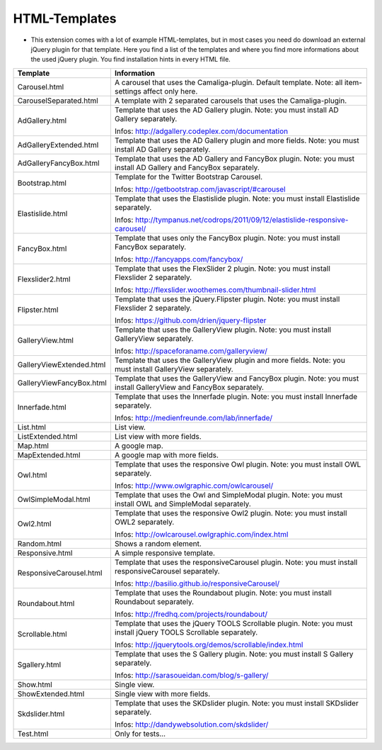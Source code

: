 ﻿

.. ==================================================
.. FOR YOUR INFORMATION
.. --------------------------------------------------
.. -*- coding: utf-8 -*- with BOM.

.. ==================================================
.. DEFINE SOME TEXTROLES
.. --------------------------------------------------
.. role::   underline
.. role::   typoscript(code)
.. role::   ts(typoscript)
   :class:  typoscript
.. role::   php(code)


HTML-Templates
^^^^^^^^^^^^^^

- This extension comes with a lot of example HTML-templates, but in most
  cases you need do download an external jQuery plugin for that
  template. Here you find a list of the templates and where you find
  more informations about the used jQuery plugin. You find installation hints in every HTML file.

=========================  ===========================================================
Template                   Information
=========================  ===========================================================
Carousel.html              A carousel that uses the Camaliga-plugin. Default template.
                           Note: all item-settings affect only here.
CarouselSeparated.html     A template with 2 separated carousels that uses the Camaliga-plugin.
AdGallery.html             Template that uses the AD Gallery plugin.
                           Note: you must install AD Gallery separately.

                           Infos: http://adgallery.codeplex.com/documentation
AdGalleryExtended.html     Template that uses the AD Gallery plugin and more fields.
                           Note: you must install AD Gallery separately.
AdGalleryFancyBox.html     Template that uses the AD Gallery and FancyBox plugin.
                           Note: you must install AD Gallery and FancyBox separately.
Bootstrap.html             Template for the Twitter Bootstrap Carousel.

                           Infos: http://getbootstrap.com/javascript/#carousel
Elastislide.html           Template that uses the Elastislide plugin.
                           Note: you must install Elastislide separately.

                           Infos: http://tympanus.net/codrops/2011/09/12/elastislide-responsive-carousel/
FancyBox.html              Template that uses only the FancyBox plugin.
                           Note: you must install FancyBox separately.

                           Infos: http://fancyapps.com/fancybox/
Flexslider2.html           Template that uses the FlexSlider 2 plugin.
                           Note: you must install Flexslider 2 separately.

                           Infos: http://flexslider.woothemes.com/thumbnail-slider.html
Flipster.html              Template that uses the jQuery.Flipster plugin.
                           Note: you must install Flexslider 2 separately.

                           Infos: https://github.com/drien/jquery-flipster
GalleryView.html           Template that uses the GalleryView plugin.
                           Note: you must install GalleryView separately.

                           Infos: http://spaceforaname.com/galleryview/
GalleryViewExtended.html   Template that uses the GalleryView plugin and more fields.
                           Note: you must install GalleryView separately.
GalleryViewFancyBox.html   Template that uses the GalleryView and FancyBox plugin.
                           Note: you must install GalleryView and FancyBox separately.
Innerfade.html             Template that uses the Innerfade plugin.
                           Note: you must install Innerfade separately.

                           Infos: http://medienfreunde.com/lab/innerfade/
List.html                  List view.
ListExtended.html          List view with more fields.
Map.html                   A google map.
MapExtended.html           A google map with more fields.
Owl.html                   Template that uses the responsive Owl plugin.
                           Note: you must install OWL separately.

                           Infos: http://www.owlgraphic.com/owlcarousel/
OwlSimpleModal.html        Template that uses the Owl and SimpleModal plugin.
                           Note: you must install OWL and SimpleModal separately.
Owl2.html                  Template that uses the responsive Owl2 plugin.
                           Note: you must install OWL2 separately.

                           Infos: http://owlcarousel.owlgraphic.com/index.html
Random.html                Shows a random element.
Responsive.html            A simple responsive template.
ResponsiveCarousel.html    Template that uses the responsiveCarousel plugin.
                           Note: you must install responsiveCarousel separately.

                           Infos: http://basilio.github.io/responsiveCarousel/
Roundabout.html            Template that uses the Roundabout plugin.
                           Note: you must install Roundabout separately.

                           Infos: http://fredhq.com/projects/roundabout/
Scrollable.html            Template that uses the jQuery TOOLS Scrollable plugin.
                           Note: you must install jQuery TOOLS Scrollable separately.

                           Infos: http://jquerytools.org/demos/scrollable/index.html
Sgallery.html              Template that uses the S Gallery plugin.
                           Note: you must install S Gallery separately.

                           Infos: http://sarasoueidan.com/blog/s-gallery/
Show.html                  Single view.
ShowExtended.html          Single view with more fields.
Skdslider.html             Template that uses the SKDslider plugin.
                           Note: you must install SKDslider separately.

                           Infos: http://dandywebsolution.com/skdslider/
Test.html                  Only for tests...
=========================  ===========================================================
